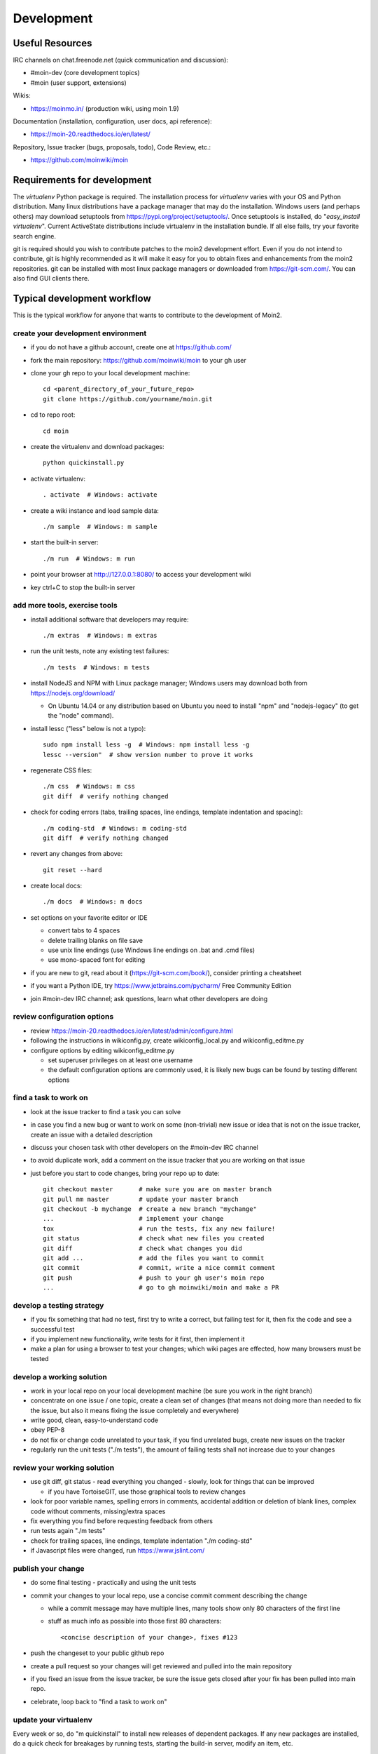 ===========
Development
===========

Useful Resources
================

IRC channels on chat.freenode.net (quick communication and discussion):

* #moin-dev  (core development topics)
* #moin  (user support, extensions)

Wikis:

* https://moinmo.in/  (production wiki, using moin 1.9)

Documentation (installation, configuration, user docs, api reference):

* https://moin-20.readthedocs.io/en/latest/

Repository, Issue tracker (bugs, proposals, todo), Code Review, etc.:

* https://github.com/moinwiki/moin


Requirements for development
============================

The `virtualenv` Python package is required.
The installation process for `virtualenv` varies with your OS and Python distribution.
Many linux distributions have a package manager that may do the installation.
Windows users (and perhaps others) may download setuptools from https://pypi.org/project/setuptools/.
Once setuptools is installed, do "`easy_install virtualenv`".
Current ActiveState distributions include virtualenv in the installation bundle.
If all else fails, try your favorite search engine.

git is required should you wish to contribute patches to the moin2 development effort.
Even if you do not intend to contribute, git is highly recommended as it
will make it easy for you to obtain fixes and enhancements from the moin2 repositories.
git can be installed with most linux package managers or downloaded from https://git-scm.com/.
You can also find GUI clients there.


Typical development workflow
============================

This is the typical workflow for anyone that wants to contribute to the development of Moin2.

create your development environment
-----------------------------------

* if you do not have a github account, create one at https://github.com/
* fork the main repository: https://github.com/moinwiki/moin to your gh user
* clone your gh repo to your local development machine::

    cd <parent_directory_of_your_future_repo>
    git clone https://github.com/yourname/moin.git
* cd to repo root::

    cd moin
* create the virtualenv and download packages::

    python quickinstall.py
* activate virtualenv::

    . activate  # Windows: activate
* create a wiki instance and load sample data::

    ./m sample  # Windows: m sample
* start the built-in server::

    ./m run  # Windows: m run
* point your browser at http://127.0.0.1:8080/ to access your development wiki
* key ctrl+C to stop the built-in server

add more tools, exercise tools
------------------------------

* install additional software that developers may require::

    ./m extras  # Windows: m extras

* run the unit tests, note any existing test failures::

    ./m tests  # Windows: m tests

* install NodeJS and NPM with Linux package manager; Windows users may download both from https://nodejs.org/download/

  * On Ubuntu 14.04 or any distribution based on Ubuntu you need to install "npm" and "nodejs-legacy" (to get the "node" command).

* install lessc ("less" below is not a typo)::

    sudo npm install less -g  # Windows: npm install less -g
    lessc --version"  # show version number to prove it works
* regenerate CSS files::

    ./m css  # Windows: m css
    git diff  # verify nothing changed
* check for coding errors (tabs, trailing spaces, line endings, template indentation and spacing)::

    ./m coding-std  # Windows: m coding-std
    git diff  # verify nothing changed
* revert any changes from above::

    git reset --hard

* create local docs::

    ./m docs  # Windows: m docs
* set options on your favorite editor or IDE

  - convert tabs to 4 spaces
  - delete trailing blanks on file save
  - use unix line endings (use Windows line endings on .bat and .cmd files)
  - use mono-spaced font for editing
* if you are new to git, read about it (https://git-scm.com/book/),
  consider printing a cheatsheet
* if you want a Python IDE, try https://www.jetbrains.com/pycharm/ Free Community Edition
* join #moin-dev IRC channel; ask questions, learn what other developers are doing

review configuration options
----------------------------

* review https://moin-20.readthedocs.io/en/latest/admin/configure.html
* following the instructions in wikiconfig.py, create wikiconfig_local.py and wikiconfig_editme.py
* configure options by editing wikiconfig_editme.py

  * set superuser privileges on at least one username
  * the default configuration options are commonly used, it is likely new bugs can be
    found by testing different options

find a task to work on
----------------------

* look at the issue tracker to find a task you can solve
* in case you find a new bug or want to work on some (non-trivial) new issue or idea that is
  not on the issue tracker, create an issue with a detailed description
* discuss your chosen task with other developers on the #moin-dev IRC
  channel
* to avoid duplicate work, add a comment on the issue tracker that you are
  working on that issue
* just before you start to code changes, bring your repo up to date::

    git checkout master       # make sure you are on master branch
    git pull mm master        # update your master branch
    git checkout -b mychange  # create a new branch "mychange"
    ...                       # implement your change
    tox                       # run the tests, fix any new failure!
    git status                # check what new files you created
    git diff                  # check what changes you did
    git add ...               # add the files you want to commit
    git commit                # commit, write a nice commit comment
    git push                  # push to your gh user's moin repo
    ...                       # go to gh moinwiki/moin and make a PR

develop a testing strategy
--------------------------

* if you fix something that had no test, first try to write a correct,
  but failing test for it, then fix the code and see a successful test
* if you implement new functionality, write tests for it first, then
  implement it
* make a plan for using a browser to test your changes; which wiki pages are
  effected, how many browsers must be tested

develop a working solution
--------------------------

* work in your local repo on your local development machine
  (be sure you work in the right branch)
* concentrate on one issue / one topic, create a clean set of changes
  (that means not doing more than needed to fix the issue, but also it
  means fixing the issue completely and everywhere)
* write good, clean, easy-to-understand code
* obey PEP-8
* do not fix or change code unrelated to your task, if you find
  unrelated bugs, create new issues on the tracker
* regularly run the unit tests ("./m tests"), the amount of failing tests
  shall not increase due to your changes

review your working solution
----------------------------

* use git diff, git status - read everything you changed - slowly, look for
  things that can be improved

  - if you have TortoiseGIT, use those graphical tools to review changes
* look for poor variable names, spelling errors in comments, accidental addition
  or deletion of blank lines, complex code without comments, missing/extra spaces
* fix everything you find before requesting feedback from others
* run tests again "./m tests"
* check for trailing spaces, line endings, template indentation "./m coding-std"
* if Javascript files were changed, run https://www.jslint.com/

publish your change
-------------------

* do some final testing - practically and using the unit tests
* commit your changes to your local repo, use a concise commit comment
  describing the change

  * while a commit message may have multiple lines, many tools show only 80 characters of the first line
  * stuff as much info as possible into those first 80 characters::

        <concise description of your change>, fixes #123

* push the changeset to your public github repo
* create a pull request so your changes will get reviewed and pulled into the
  main repository
* if you fixed an issue from the issue tracker, be sure the issue gets
  closed after your fix has been pulled into main repo.
* celebrate, loop back to "find a task to work on"

update your virtualenv
----------------------

Every week or so, do "m quickinstall" to install new releases of
dependent packages. If any new packages are installed, do a
quick check for breakages by running tests, starting the
build-in server, modify an item, etc.


MoinMoin architecture
=====================
moin2 is a WSGI application and uses:

* flask as framework

  - flask cli and click for command line interface
  - flask-babel / babel / pytz for i18n/l10n
  - flask-theme for theme switching
  - flask-caching as cache storage abstraction
* werkzeug for low level web/http page serving, debugging, builtin server, etc.
* jinja2 for templating, such as the theme and user interface
* flatland for form data processing
* EmeraldTree for xml and tree processing
* blinker for signalling
* pygments for syntax highlighting
* for stores: filesystem, sqlite3, sqlalchemy, memory
* jquery javascript lib, a simple jQuery i18n plugin `Plugin <https://github.com/recurser/jquery-i18n>`_
* CKeditor, the GUI editor for (x)html
* svgdraw as drawing tool

How MoinMoin works
==================
This is a very high level overview about how moin works. If you would like
to acquire a more in-depth understanding, please read the other docs and code.

WSGI application creation
-------------------------
First, the moin Flask application is created; see `moin.app.create_app`:

* load the configuration (app.cfg)
* register some modules that handle different parts of the functionality

  - moin.apps.frontend - most of what a normal user uses
  - moin.apps.admin - for admins
  - moin.apps.feed - feeds, e.g. atom
  - moin.apps.serve - serving some configurable static third party code
* register before/after request handlers
* initialize the cache (app.cache)
* initialize index and storage (app.storage)
* initialize the translation system
* initialize theme support

This app is then given to a WSGI compatible server somehow and will be called
by the server for each request for it.

Request processing
------------------
Let's look at how it shows a wiki item:

* the Flask app receives a GET request for /WikiItem
* Flask's routing rules determine that this request should be served by
  `moin.apps.frontend.show_item`.
* Flask calls the before request handler of this module, which:

  - sets up the user as flaskg.user - an anonymous user or logged in user
  - initializes dicts/groups as flaskg.dicts, flaskg.groups
  - initializes jinja2 environment - templating
* Flask then calls the handler function `moin.apps.frontend.show_item`,
  which:

  - creates an in-memory Item

    + by fetching the item of name "WikiItem" from storage
    + it looks at the contenttype of this item, which is stored in the metadata
    + it creates an appropriately typed Item instance, depending on the contenttype
  - calls Item._render_data() to determine what the rendered item looks like
    as HTML
  - renders the `show_item.html` template and returns the rendered item html
  - returns the result to Flask
* Flask calls the after request handler which does some cleanup
* Flask returns an appropriate response to the server

Storage
-------
Moin supports different stores, like storing directly into files /
directories, using key/value stores, using an SQL database etc, see
`moin.storage.stores`. A store is extremely simple: store a value
for a key and retrieve the value using the key + iteration over keys.

A backend is one layer above. It deals with objects that have metadata and
data, see `moin.storage.backends`.

Above that, there is miscellaneous functionality in `moin.storage.middleware` for:

* routing by namespace to some specific backend
* indexing metadata and data + comfortable and fast index-based access,
  selection and search
* protecting items by ACLs (Access Control Lists)

DOM based transformations
-------------------------
How does moin know what the HTML rendering of an item looks like?

Each Item has some contenttype that is stored in the metadata, also called
the input contenttype.
We also know what we want as output, also called the output contenttype.

Moin uses converters to transform the input data into the output data in
multiple steps. It also has a registry that knows all converters and their supported
input and output mimetypes / contenttypes.

For example, if the contenttype is `text/x-moin-wiki;charset=utf-8`, it will
find that the input converter handling this is the one defined in
`converters.moinwiki_in`. It then feeds the data of this item into this
converter. The converter parses this input and creates an in-memory `dom tree`
representation from it.

This dom tree is then transformed through multiple dom-to-dom converters for example:

* link processing
* include processing
* smileys
* macros

Finally, the dom-tree will reach the output converter, which will transform it
into the desired output format, such as `text/html`.

This is just one example of a supported transformation. There are quite a few
converters in `moin.converters` supporting different input formats,
dom-dom transformations and output formats.

Templates and Themes
--------------------
Moin uses jinja2 as its templating engine and Flask-Themes as a flask extension to
support multiple themes. There is a ``moin/templates`` directory that contains
a base set of templates designed for the Modernized theme. Other themes may
override or add to the base templates with a directory named ``themes/<theme_name>/templates``.

When rendering a template, the template is expanded within an environment of
values it can use. In addition to this general environment, parameters can
also be given directly to the render call.

Each theme has a ``static/css`` directory. Stylesheets for the Basic theme in
MoinMoin are compiled using the source ``theme.less`` file in the Basic theme's
``static/custom-less`` directory.
::

    ./m css  # Windows: m css

Internationalization in MoinMoin's JS
-------------------------------------
Any string which has to be translated and used in the JavaScript code, has to be defined
at ``moin/templates/dictionary.js``. This dictionary is loaded when the page loads and
the translation for any string can be received by passing it as a parameter to the ``_`` function,
also defined in the same file.

For example, if we add the following to ``i18n_dict`` in ``dictionary.js`` ::

    "Delete this"  : "{{  _("Delete this") }}",

The translated version of "somestring" can be accessed in the JavaScript code by ::

    var a = _("Delete this");


Testing
=======

We use pytest for automated testing. It is currently automatically installed
into your virtualenv as a dependency.

Running the tests
-----------------
To run all the tests, the easiest way is to do::

    ./m tests  # windows:  m tests

To run selected tests, activate your virtual env and invoke pytest from the
toplevel directory::

    pytest --pep8  # run all tests, including pep8 checks
    pytest -rs  # run all tests and output information about skipped tests
    pytest -k somekeyword  # run the tests matching somekeyword only
    pytest --pep8 -k pep8  # runs pep8 checks only
    pytest sometests.py  # run the tests contained in sometests.py

Tests output
------------
Most output is quite self-explanatory. The characters mean::

    . test ran OK
    s test was skipped
    E error happened while running the test
    F test failed
    x test was expected to fail (xfail)

If something goes wrong, you will also see tracebacks in stdout/stderr.

Writing tests
-------------
Writing tests with `pytest` is easy and has little overhead. Just
use the `assert` statements.

For more information, please read: https://docs.pytest.org/

IDE Setup
---------
Most MoinMoin developers use PyCharm, either the Professional
Edition or the Free Community Edition.  Choose one or the other
and follow the PyCharm setup instructions.

The screenshots below are from Windows 10, using Python 3.10 and
PyCharm Community Edition to debug Moin2 code. *nix setup is similar.

Debug a Transaction
*******************

When setting up the Run/Debug Configurations, it is important to get
the right values for the Script path, Parameters, Python interpreter,
and Working directory.  For general debugging of the moin2 code base
those parameters should be similar to:

.. image:: pycharmA.png
   :alt: pycharm example
   :align: left

If the parameters are correct, then the Run dropdown menu will show green
icons for run and debug. If the only choice under the Run menu is Edit Configuration,
then one of the parameters is wrong, try again. Note: Py``Charm has a tendency
to change the Working Directory field when other values are edited. Be sure it
points to the repo root.

Once the configuration is correct, load a source program, set a break point
and run the debugger. Point your browser to http://127.0.0.1:5000.

Debug a Moin Script
*******************

To debug one of the moin commands that are normally executed in a terminal window,
follow the example below. You can view the list of moin commands by activating
the virtual environment and doing a "moin --help".

.. image:: pycharmB.png
   :alt: pycharm example
   :align: left

Debug a Test
************
To debug a test, start by going to the Py``Charm edit configuration view.
Click the + in the upper left corner to show the popup list of configuration
types. Choose Tox, and then follow the example below for other field values.
Note the test starup will be rather slow, be patient.

.. image:: pycharmC.png
   :alt: pycharm example
   :align: left

Documentation
=============
Moin provides two types of documention. The Sphinx docs (https://www.sphinx-doc.org)
are written in reST markup, and have a target audience of developers and wiki admins.
The Help docs have a target audience of wiki editors and are written in markups supported by moin.

The Help docs are a minor subset of the Sphinx docs
and may be available in several languages. The Sphinx docs are available only in English.

Sphinx docs are available at https://moin-20.readthedocs.io/en/latest/ or
may be created locally on Moin wiki's installed by developers.
Documentation reST source code, example files and some other text files
are located in the `moin/docs/` directory in the source tree.

Creating local Sphinx docs
--------------------------
Sphinx can create all kinds of documentation formats. The most common are
the local HTML docs that are linked to under the User tab. To generate local docs::

    ./m docs  # Windows: m docs

Loading the Help docs
---------------------
Wiki admins must load the help docs to make them available to editors. Help docs are
located in the `moin/src/moin/help/` directory in the source tree. Most themes
will provide a link to the markup help above the edit textarea or the entire help namespace
may be accessed through the User tab. Write permission to help files is granted by default.
Wiki admins can change permissions via the ACL rules.

To load the help docs::

    moin load-help --namespace common  # images common to all languages
    moin load-help --namespace en      # English text

Multiple languages may be loaded. Current languages include::

    en

Updating the Help docs
----------------------
Developers may update the help files or add new files through the normal edit process.
When editing is complete run one or more of::

    moin maint-reduce-revisions  # updates all items in all namespaces
    moin maint-reduce-revisions -q <item-name> -n help-en --test true # lists selected items, no updates
    moin maint-reduce-revisions -q <item-name> -n help-en  # updates selected items

Dump all the English help files to the version controlled directory::

    moin dump-help -n en

The above command may may be useful after updating one or more files. All of the files
will be rewritten but only the changed files will be highlighted in version control.

Moin Shell
==========

While the make.py utility provides a menu of the most frequently used commands,
there may be an occasional need to access the moin shell directly::

    source <path-to-venv>/bin/activate  # or ". activate"  windows: "activate"
    moin -h                             # show help

Package Release on test.pypi.org
================================

This procedure for updating test.pypi avoids adding release tags to master branch,
hoping that someday there will be a real 2.0.0a1. Current state
of moin 2 is pre-alpha.

Commit or stash all versioned changes. Pull all updates from master repo. Create a release branch.
Run `./m quickinstall` to update the venv and translations. Run tests.
Add a tag with the next release number to the release branch::

    git tag 2.0.0a14

Install or upgrade release tools::

    pip install --upgrade setuptools wheel
    pip install --upgrade twine
    pip install --upgrade build

Build the distribution and upload to test.pypi.org::

    py -m build > build.log 2>&1  # check build.log for errors
    py -m twine upload --repository testpypi dist/*

Enter ID and password as requested.

Test Build
----------

Create a new venv, install moin, create instance, start server, create item, modify and save an item::

    <python> -m venv </path/to/new/virtual/environment>
    cd </path/to/new/virtual/environment>
    source bin/activate  # scripts\activate
    pip install --upgrade pip  # next command fails with pip 9.0.1 and maybe later versions
    pip install --pre --index-url https://test.pypi.org/simple --extra-index-url https://pypi.org/simple moin
    moin create-instance --path <path/to/new/wikiconfig/dir>  # path optional, defaults to CWD
    cd <path/to/new/wikiconfig/dir>  # skip if using default CWD
    moin index-create
    moin --help  # prove it works
    moin run  # empty wiki
    moin load-sample  # data but no index
    moin index-build   # data with index
    moin load-help -n en # load English help
    moin load-help -n common # load help images

Announce update on #moin, moin-devel@python.org.
